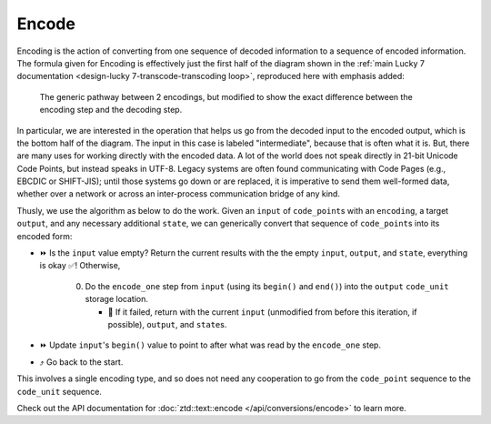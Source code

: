 .. =============================================================================
..
.. ztd.text
.. Copyright © 2021 JeanHeyd "ThePhD" Meneide and Shepherd's Oasis, LLC
.. Contact: opensource@soasis.org
..
.. Commercial License Usage
.. Licensees holding valid commercial ztd.text licenses may use this file in
.. accordance with the commercial license agreement provided with the
.. Software or, alternatively, in accordance with the terms contained in
.. a written agreement between you and Shepherd's Oasis, LLC.
.. For licensing terms and conditions see your agreement. For
.. further information contact opensource@soasis.org.
..
.. Apache License Version 2 Usage
.. Alternatively, this file may be used under the terms of Apache License
.. Version 2.0 (the "License") for non-commercial use; you may not use this
.. file except in compliance with the License. You may obtain a copy of the
.. License at
..
..		http:..www.apache.org/licenses/LICENSE-2.0
..
.. Unless required by applicable law or agreed to in writing, software
.. distributed under the License is distributed on an "AS IS" BASIS,
.. WITHOUT WARRANTIES OR CONDITIONS OF ANY KIND, either express or implied.
.. See the License for the specific language governing permissions and
.. limitations under the License.
..
.. =============================================================================>

Encode
======

Encoding is the action of converting from one sequence of decoded information to a sequence of encoded information. The formula given for Encoding is effectively just the first half of the diagram shown in the :ref:`main Lucky 7 documentation <design-lucky 7-transcode-transcoding loop>`, reproduced here with emphasis added:

.. _design-converting-encode-encode decode loop:

.. figure:: /img/encode-decode-path.png
   :alt: Encode and Decode paths, split up and labeled with "Decode" on the top side, "Encode" on the bottom side, and the respective operation loops in each of the image's corners.

   The generic pathway between 2 encodings, but modified to show the exact difference between the encoding step and the decoding step.

In particular, we are interested in the operation that helps us go from the decoded input to the encoded output, which is the bottom half of the diagram. The input in this case is labeled "intermediate", because that is often what it is. But, there are many uses for working directly with the encoded data. A lot of the world does not speak directly in 21-bit Unicode Code Points, but instead speaks in UTF-8. Legacy systems are often found communicating with Code Pages (e.g., EBCDIC or SHIFT-JIS); until those systems go down or are replaced, it is imperative to send them well-formed data, whether over a network or across an inter-process communication bridge of any kind.

Thusly, we use the algorithm as below to do the work. Given an ``input`` of ``code_point``\ s with an ``encoding``, a target ``output``, and any necessary additional ``state``, we can generically convert that sequence of ``code_point``\ s into its encoded form:

* ⏩ Is the ``input`` value empty? Return the current results with the the empty ``input``, ``output``, and ``state``, everything is okay ✅! Otherwise,

   0. Do the ``encode_one`` step from ``input`` (using its ``begin()`` and ``end()``) into the ``output`` ``code_unit`` storage location.

      * 🛑 If it failed, return with the current ``input`` (unmodified from before this iteration, if possible), ``output``, and ``state``\ s.

* ⏩ Update ``input``\ 's ``begin()`` value to point to after what was read by the ``encode_one`` step.
* ⤴️ Go back to the start.

This involves a single encoding type, and so does not need any cooperation to go from the ``code_point`` sequence to the ``code_unit`` sequence.

Check out the API documentation for :doc:`ztd::text::encode </api/conversions/encode>` to learn more.

